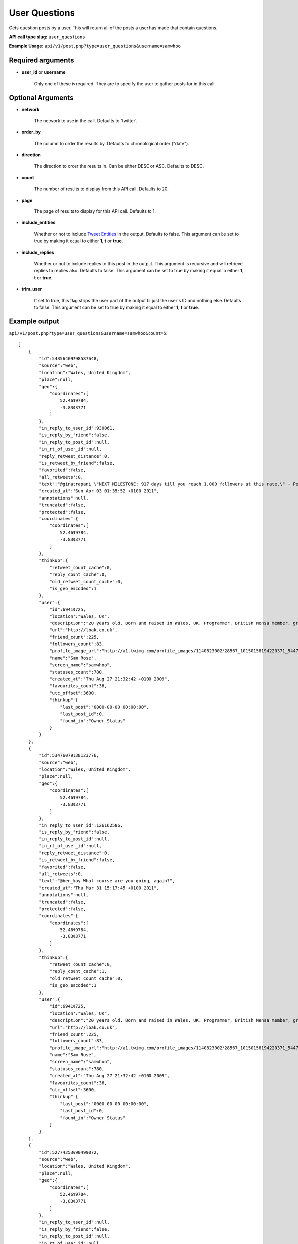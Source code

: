 User Questions
==============
Gets question posts by a user. This will return all of the posts a user has made that contain questions.

**API call type slug:** ``user_questions``

**Example Usage:** ``api/v1/post.php?type=user_questions&username=samwhoo``

==================
Required arguments
==================

* **user_id** or **username**

    Only one of these is required. They are to specify the user to gather posts for in this call.

==================
Optional Arguments
==================

* **network**

    The network to use in the call. Defaults to 'twitter'.

* **order_by**

    The column to order the results by. Defaults to chronological order ("date").

* **direction**

    The direction to order the results in. Can be either DESC or ASC. Defaults to DESC.

* **count**

    The number of results to display from this API call. Defaults to 20.

* **page**

    The page of results to display for this API call. Defaults to 1.

* **include_entities**

    Whether or not to include `Tweet Entities <http://dev.twitter.com/pages/tweet_entities>`_ in the output. Defaults
    to false. This argument can be set to true by making it equal to either **1**, **t** or **true**.

* **include_replies**

    Whether or not to include replies to this post in the output. This argument is recursive and will retrieve replies
    to replies also. Defaults to false. This argument can be set to true by making it equal to either **1**, **t** or
    **true**.

* **trim_user**

    If set to true, this flag strips the user part of the output to just the user's ID and nothing else. Defaults to
    false. This argument can be set to true by making it equal to either **1**, **t** or **true**.

==============
Example output
==============

``api/v1/post.php?type=user_questions&username=samwhoo&count=5``::


    [
        {
            "id":54356409298587648,
            "source":"web",
            "location":"Wales, United Kingdom",
            "place":null,
            "geo":{
                "coordinates":[
                    52.4699784,
                    -3.8303771
                ]
            },
            "in_reply_to_user_id":930061,
            "is_reply_by_friend":false,
            "in_reply_to_post_id":null,
            "in_rt_of_user_id":null,
            "reply_retweet_distance":0,
            "is_retweet_by_friend":false,
            "favorited":false,
            "all_retweets":0,
            "text":"@ginatrapani \"NEXT MILESTONE: 917 days till you reach 1,000 followers at this rate.\" - Perhaps make this metric a little less ambitious? :p",
            "created_at":"Sun Apr 03 01:35:52 +0100 2011",
            "annotations":null,
            "truncated":false,
            "protected":false,
            "coordinates":{
                "coordinates":[
                    52.4699784,
                    -3.8303771
                ]
            },
            "thinkup":{
                "retweet_count_cache":0,
                "reply_count_cache":0,
                "old_retweet_count_cache":0,
                "is_geo_encoded":1
            },
            "user":{
                "id":69410725,
                "location":"Wales, UK",
                "description":"20 years old. Born and raised in Wales, UK. Programmer, British Mensa member, grapefruit, terrible at writing tag lines.",
                "url":"http://lbak.co.uk",
                "friend_count":225,
                "followers_count":83,
                "profile_image_url":"http://a1.twimg.com/profile_images/1140823002/28567_10150158194220371_544780370_11863380_6914499_n_normal.jpg",
                "name":"Sam Rose",
                "screen_name":"samwhoo",
                "statuses_count":780,
                "created_at":"Thu Aug 27 21:32:42 +0100 2009",
                "favourites_count":36,
                "utc_offset":3600,
                "thinkup":{
                    "last_post":"0000-00-00 00:00:00",
                    "last_post_id":0,
                    "found_in":"Owner Status"
                }
            }
        },
        {
            "id":53476079138123776,
            "source":"web",
            "location":"Wales, United Kingdom",
            "place":null,
            "geo":{
                "coordinates":[
                    52.4699784,
                    -3.8303771
                ]
            },
            "in_reply_to_user_id":126162586,
            "is_reply_by_friend":false,
            "in_reply_to_post_id":null,
            "in_rt_of_user_id":null,
            "reply_retweet_distance":0,
            "is_retweet_by_friend":false,
            "favorited":false,
            "all_retweets":0,
            "text":"@ben_hay What course are you going, again?",
            "created_at":"Thu Mar 31 15:17:45 +0100 2011",
            "annotations":null,
            "truncated":false,
            "protected":false,
            "coordinates":{
                "coordinates":[
                    52.4699784,
                    -3.8303771
                ]
            },
            "thinkup":{
                "retweet_count_cache":0,
                "reply_count_cache":1,
                "old_retweet_count_cache":0,
                "is_geo_encoded":1
            },
            "user":{
                "id":69410725,
                "location":"Wales, UK",
                "description":"20 years old. Born and raised in Wales, UK. Programmer, British Mensa member, grapefruit, terrible at writing tag lines.",
                "url":"http://lbak.co.uk",
                "friend_count":225,
                "followers_count":83,
                "profile_image_url":"http://a1.twimg.com/profile_images/1140823002/28567_10150158194220371_544780370_11863380_6914499_n_normal.jpg",
                "name":"Sam Rose",
                "screen_name":"samwhoo",
                "statuses_count":780,
                "created_at":"Thu Aug 27 21:32:42 +0100 2009",
                "favourites_count":36,
                "utc_offset":3600,
                "thinkup":{
                    "last_post":"0000-00-00 00:00:00",
                    "last_post_id":0,
                    "found_in":"Owner Status"
                }
            }
        },
        {
            "id":52774253690499072,
            "source":"web",
            "location":"Wales, United Kingdom",
            "place":null,
            "geo":{
                "coordinates":[
                    52.4699784,
                    -3.8303771
                ]
            },
            "in_reply_to_user_id":null,
            "is_reply_by_friend":false,
            "in_reply_to_post_id":null,
            "in_rt_of_user_id":null,
            "reply_retweet_distance":0,
            "is_retweet_by_friend":false,
            "favorited":false,
            "all_retweets":0,
            "text":"It seems that an OleDbCommand in C# requires that you explicitly declare the direction of your ORDER BY clause. Why no default? :/",
            "created_at":"Tue Mar 29 16:48:57 +0100 2011",
            "annotations":null,
            "truncated":false,
            "protected":false,
            "coordinates":{
                "coordinates":[
                    52.4699784,
                    -3.8303771
                ]
            },
            "thinkup":{
                "retweet_count_cache":0,
                "reply_count_cache":0,
                "old_retweet_count_cache":0,
                "is_geo_encoded":1
            },
            "user":{
                "id":69410725,
                "location":"Wales, UK",
                "description":"20 years old. Born and raised in Wales, UK. Programmer, British Mensa member, grapefruit, terrible at writing tag lines.",
                "url":"http://lbak.co.uk",
                "friend_count":225,
                "followers_count":83,
                "profile_image_url":"http://a1.twimg.com/profile_images/1140823002/28567_10150158194220371_544780370_11863380_6914499_n_normal.jpg",
                "name":"Sam Rose",
                "screen_name":"samwhoo",
                "statuses_count":780,
                "created_at":"Thu Aug 27 21:32:42 +0100 2009",
                "favourites_count":36,
                "utc_offset":3600,
                "thinkup":{
                    "last_post":"0000-00-00 00:00:00",
                    "last_post_id":0,
                    "found_in":"Owner Status"
                }
            }
        },
        {
            "id":52636341976039424,
            "source":"web",
            "location":"Wales, United Kingdom",
            "place":null,
            "geo":{
                "coordinates":[
                    52.4699784,
                    -3.8303771
                ]
            },
            "in_reply_to_user_id":null,
            "is_reply_by_friend":false,
            "in_reply_to_post_id":null,
            "in_rt_of_user_id":null,
            "reply_retweet_distance":0,
            "is_retweet_by_friend":false,
            "favorited":false,
            "all_retweets":0,
            "text":"My new housemate wakes up at 4am. WAKES UP... AT 4AM. And showers. Or takes the longest piss in the world. What fresh hell is this?",
            "created_at":"Tue Mar 29 07:40:56 +0100 2011",
            "annotations":null,
            "truncated":false,
            "protected":false,
            "coordinates":{
                "coordinates":[
                    52.4699784,
                    -3.8303771
                ]
            },
            "thinkup":{
                "retweet_count_cache":0,
                "reply_count_cache":0,
                "old_retweet_count_cache":0,
                "is_geo_encoded":1
            },
            "user":{
                "id":69410725,
                "location":"Wales, UK",
                "description":"20 years old. Born and raised in Wales, UK. Programmer, British Mensa member, grapefruit, terrible at writing tag lines.",
                "url":"http://lbak.co.uk",
                "friend_count":225,
                "followers_count":83,
                "profile_image_url":"http://a1.twimg.com/profile_images/1140823002/28567_10150158194220371_544780370_11863380_6914499_n_normal.jpg",
                "name":"Sam Rose",
                "screen_name":"samwhoo",
                "statuses_count":780,
                "created_at":"Thu Aug 27 21:32:42 +0100 2009",
                "favourites_count":36,
                "utc_offset":3600,
                "thinkup":{
                    "last_post":"0000-00-00 00:00:00",
                    "last_post_id":0,
                    "found_in":"Owner Status"
                }
            }
        },
        {
            "id":51400369997230080,
            "source":"web",
            "location":"Wales, United Kingdom",
            "place":null,
            "geo":{
                "coordinates":[
                    52.4699784,
                    -3.8303771
                ]
            },
            "in_reply_to_user_id":null,
            "is_reply_by_friend":false,
            "in_reply_to_post_id":null,
            "in_rt_of_user_id":null,
            "reply_retweet_distance":0,
            "is_retweet_by_friend":false,
            "favorited":false,
            "all_retweets":0,
            "text":"Inspired by a friend of mine studying psychology, I just wrote this :) What is software? http://lbak.co.uk/blog/25/03/2011/what-is-software/",
            "created_at":"Fri Mar 25 21:49:37 +0000 2011",
            "annotations":null,
            "truncated":false,
            "protected":false,
            "coordinates":{
                "coordinates":[
                    52.4699784,
                    -3.8303771
                ]
            },
            "thinkup":{
                "retweet_count_cache":0,
                "reply_count_cache":0,
                "old_retweet_count_cache":0,
                "is_geo_encoded":1
            },
            "user":{
                "id":69410725,
                "location":"Wales, UK",
                "description":"20 years old. Born and raised in Wales, UK. Programmer, British Mensa member, grapefruit, terrible at writing tag lines.",
                "url":"http://lbak.co.uk",
                "friend_count":225,
                "followers_count":83,
                "profile_image_url":"http://a1.twimg.com/profile_images/1140823002/28567_10150158194220371_544780370_11863380_6914499_n_normal.jpg",
                "name":"Sam Rose",
                "screen_name":"samwhoo",
                "statuses_count":780,
                "created_at":"Thu Aug 27 21:32:42 +0100 2009",
                "favourites_count":36,
                "utc_offset":3600,
                "thinkup":{
                    "last_post":"0000-00-00 00:00:00",
                    "last_post_id":0,
                    "found_in":"Owner Status"
                }
            }
        }
    ]
